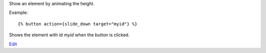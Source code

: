 
Show an element by animating the height.

Example::

   {% button action={slide_down target="myid"} %}

Shows the element with id `myid` when the button is clicked.

.. seealso:: actions :ref:`action-toggle`, :ref:`action-show`, :ref:`action-hide`, :ref:`action-fade_in`, :ref:`action-fade_out`, :ref:`action-slide_up`, :ref:`action-slide_fade_in` and :ref:`action-slide_fade_out`.

`Edit <https://github.com/zotonic/zotonic/edit/master/doc/ref/actions/doc-slide_down.rst>`_
